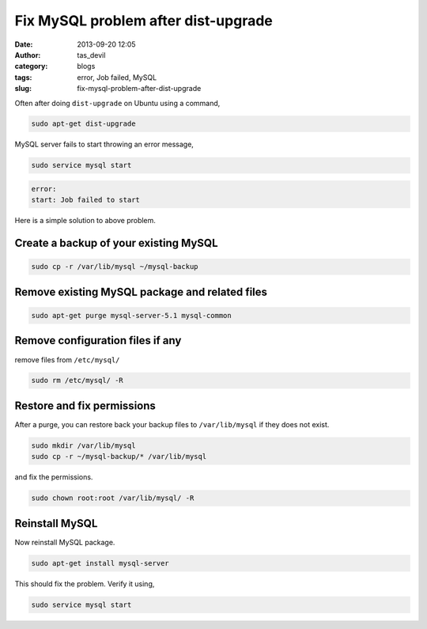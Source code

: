 Fix MySQL problem after dist-upgrade
####################################
:date: 2013-09-20 12:05
:author: tas_devil
:category: blogs
:tags: error, Job failed, MySQL
:slug: fix-mysql-problem-after-dist-upgrade

Often after doing ``dist-upgrade`` on Ubuntu using a command,

.. code-block:: identifier

    sudo apt-get dist-upgrade

MySQL server fails to start throwing an error message,

.. code-block:: identifier

    sudo service mysql start

.. code-block:: identifier

    error:
    start: Job failed to start

Here is a simple solution to above problem.

.. raw:: html

   <div id="outline-container-1" class="outline-3">

Create a backup of your existing MySQL
~~~~~~~~~~~~~~~~~~~~~~~~~~~~~~~~~~~~~~

.. raw:: html

   <div class="outline-text-3" id="text-1">

.. code-block:: identifier

    sudo cp -r /var/lib/mysql ~/mysql-backup

.. raw:: html

   </div>

.. raw:: html

   </div>

.. raw:: html

   <div id="outline-container-2" class="outline-3">

Remove existing MySQL package and related files
~~~~~~~~~~~~~~~~~~~~~~~~~~~~~~~~~~~~~~~~~~~~~~~

.. raw:: html

   <div class="outline-text-3" id="text-2">

.. code-block:: identifier

    sudo apt-get purge mysql-server-5.1 mysql-common

.. raw:: html

   </div>

.. raw:: html

   </div>

.. raw:: html

   <div id="outline-container-3" class="outline-3">

Remove configuration files if any
~~~~~~~~~~~~~~~~~~~~~~~~~~~~~~~~~

.. raw:: html

   <div class="outline-text-3" id="text-3">

remove files from ``/etc/mysql/``

.. code-block:: identifier

    sudo rm /etc/mysql/ -R

.. raw:: html

   </div>

.. raw:: html

   </div>

.. raw:: html

   <div id="outline-container-4" class="outline-3">

Restore and fix permissions
~~~~~~~~~~~~~~~~~~~~~~~~~~~

.. raw:: html

   <div class="outline-text-3" id="text-4">

After a purge, you can restore back your backup files to
``/var/lib/mysql`` if they does not exist.

.. code-block:: identifier

    sudo mkdir /var/lib/mysql
    sudo cp -r ~/mysql-backup/* /var/lib/mysql

and fix the permissions.

.. code-block:: identifier

    sudo chown root:root /var/lib/mysql/ -R

.. raw:: html

   </div>

.. raw:: html

   </div>

.. raw:: html

   <div id="outline-container-5" class="outline-3">

Reinstall MySQL
~~~~~~~~~~~~~~~

.. raw:: html

   <div class="outline-text-3" id="text-5">

Now reinstall MySQL package.

.. code-block:: identifier

    sudo apt-get install mysql-server

This should fix the problem. Verify it using,

.. code-block:: identifier

    sudo service mysql start

.. raw:: html

   </div>

.. raw:: html

   </div>

